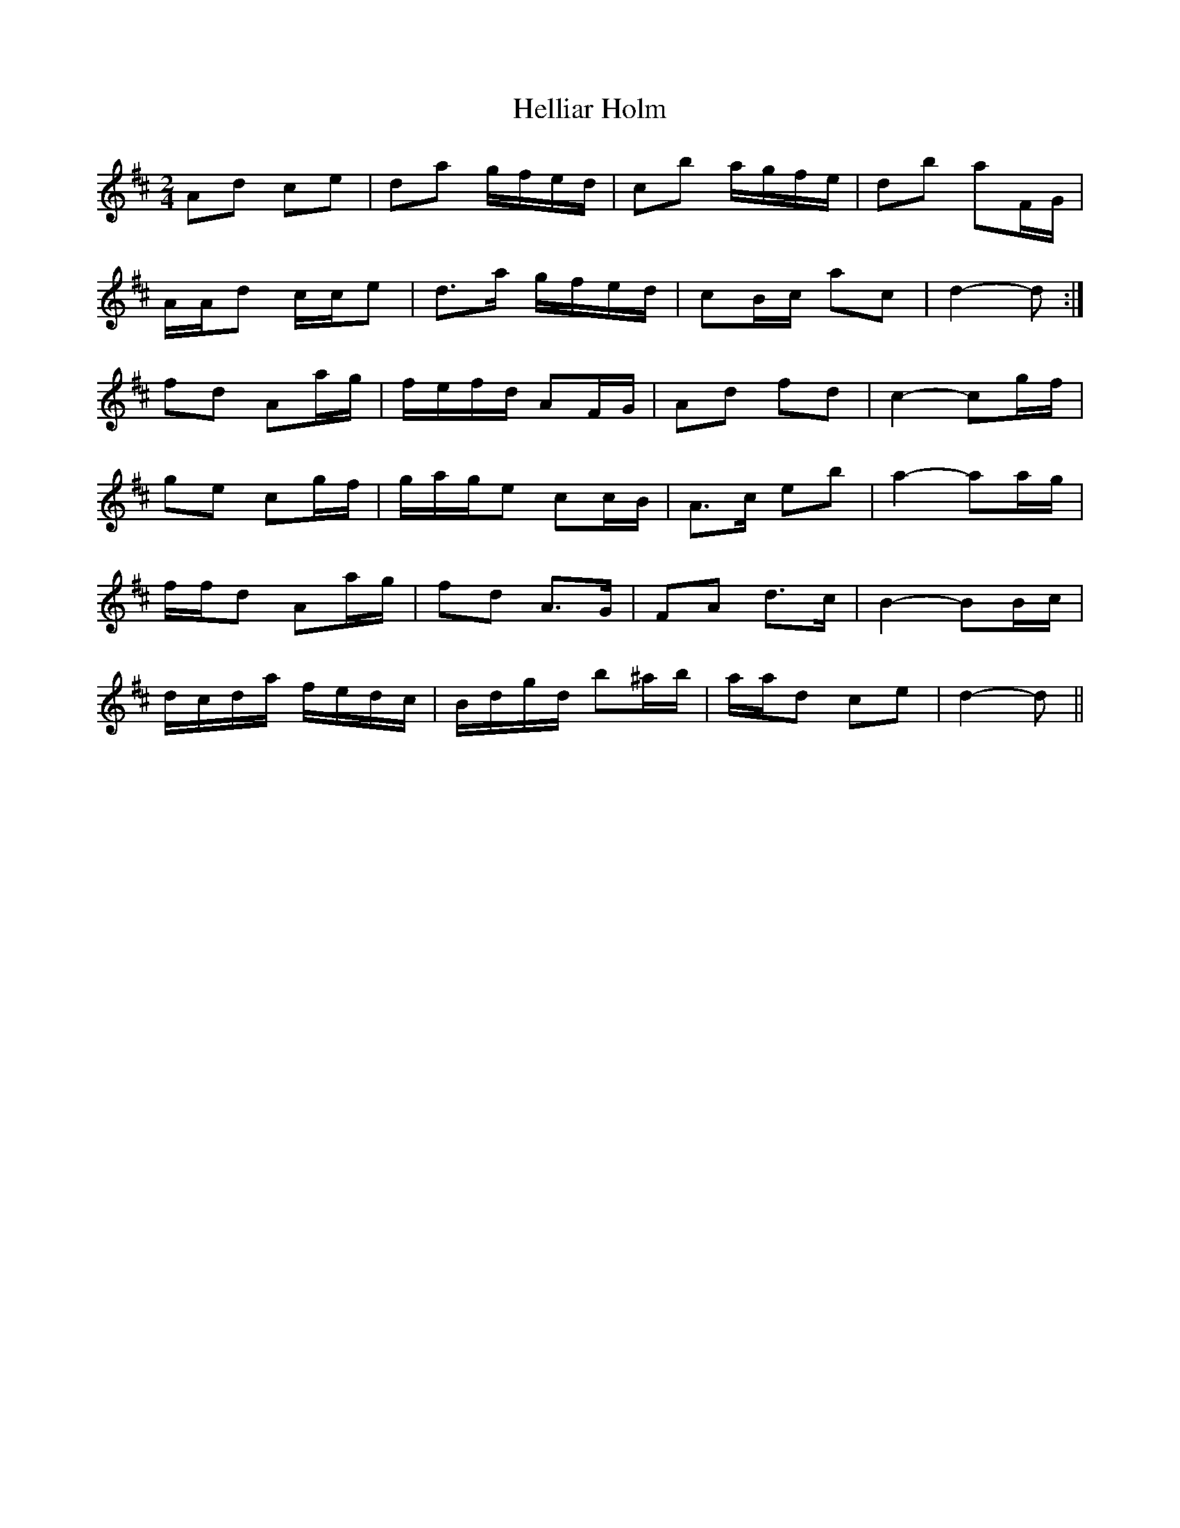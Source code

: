 X: 2
T: Helliar Holm
Z: ceolachan
S: https://thesession.org/tunes/7277#setting18804
R: polka
M: 2/4
L: 1/8
K: Dmaj
Ad ce | da g/f/e/d/ | cb a/g/f/e/ | db aF/G/ |A/A/d c/c/e | d>a g/f/e/d/ | cB/c/ ac | d2- d :|fd Aa/g/ | f/e/f/d/ AF/G/ | Ad fd | c2- cg/f/ |ge cg/f/ | g/a/g/e cc/B/ | A>c eb | a2- aa/g/ |f/f/d Aa/g/ | fd A>G | FA d>c | B2- BB/c/ |d/c/d/a/ f/e/d/c/ | B/d/g/d/ b^a/b/ | a/a/d ce | d2- d ||
